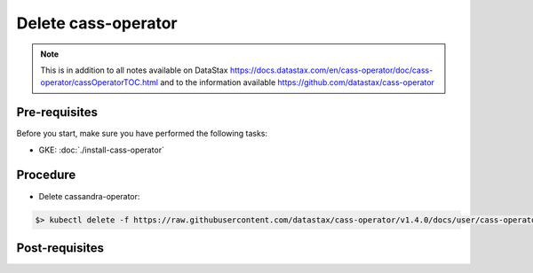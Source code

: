 Delete cass-operator
====================

.. note::
   This is in addition to all notes available on DataStax https://docs.datastax.com/en/cass-operator/doc/cass-operator/cassOperatorTOC.html and to the information available https://github.com/datastax/cass-operator

Pre-requisites
--------------
Before you start, make sure you have performed the following tasks:

* GKE: :doc:`./install-cass-operator`

Procedure
---------
* Delete cassandra-operator:

.. code-block:: shell

   $> kubectl delete -f https://raw.githubusercontent.com/datastax/cass-operator/v1.4.0/docs/user/cass-operator-manifests-v1.15.yaml

Post-requisites
---------------


